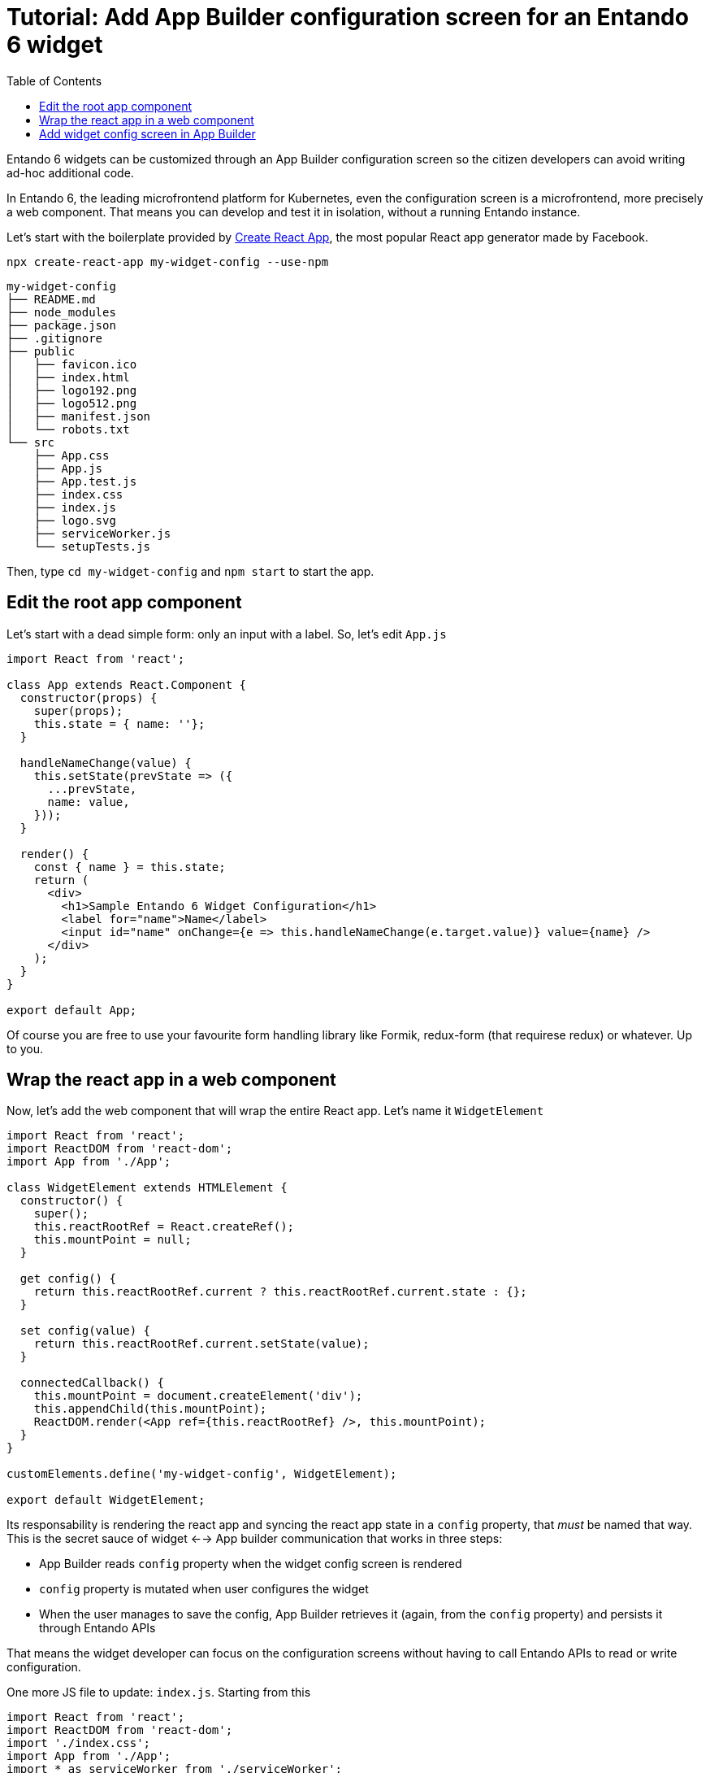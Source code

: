 = Tutorial: Add App Builder configuration screen for an Entando 6 widget
:toc:

Entando 6 widgets can be customized through an App Builder configuration screen so the citizen developers can avoid writing ad-hoc additional code.

In Entando 6, the leading microfrontend platform for Kubernetes, even the configuration screen is a microfrontend, more precisely a web component. That means you can develop and test it in isolation, without a running Entando instance.

Let's start with the boilerplate provided by https://create-react-app.dev/[Create React App], the most popular React app generator made by Facebook.

`npx create-react-app my-widget-config --use-npm`

----
my-widget-config
├── README.md
├── node_modules
├── package.json
├── .gitignore
├── public
│   ├── favicon.ico
│   ├── index.html
│   ├── logo192.png
│   ├── logo512.png
│   ├── manifest.json
│   └── robots.txt
└── src
    ├── App.css
    ├── App.js
    ├── App.test.js
    ├── index.css
    ├── index.js
    ├── logo.svg
    ├── serviceWorker.js
    └── setupTests.js
----

Then, type `cd my-widget-config` and `npm start` to start the app.

== Edit the root app component

Let's start with a dead simple form: only an input with a label. So, let's edit `App.js`

[source,js]
----
import React from 'react';

class App extends React.Component {
  constructor(props) {
    super(props);
    this.state = { name: ''};
  }

  handleNameChange(value) {
    this.setState(prevState => ({
      ...prevState,
      name: value,
    }));
  }

  render() {
    const { name } = this.state;
    return (
      <div>
        <h1>Sample Entando 6 Widget Configuration</h1>
        <label for="name">Name</label>
        <input id="name" onChange={e => this.handleNameChange(e.target.value)} value={name} />
      </div>
    );
  }
}

export default App;
----

Of course you are free to use your favourite form handling library like Formik, redux-form (that requirese redux) or whatever. Up to you.

== Wrap the react app in a web component

Now, let's add the web component that will wrap the entire React app. Let's name it `WidgetElement`

[source,js]
----

import React from 'react';
import ReactDOM from 'react-dom';
import App from './App';

class WidgetElement extends HTMLElement {
  constructor() {
    super();
    this.reactRootRef = React.createRef();
    this.mountPoint = null;
  }

  get config() {
    return this.reactRootRef.current ? this.reactRootRef.current.state : {};
  }

  set config(value) {
    return this.reactRootRef.current.setState(value);
  }

  connectedCallback() {
    this.mountPoint = document.createElement('div');
    this.appendChild(this.mountPoint);
    ReactDOM.render(<App ref={this.reactRootRef} />, this.mountPoint);
  }
}

customElements.define('my-widget-config', WidgetElement);

export default WidgetElement;
----

Its responsability is rendering the react app and syncing the react app state in a `config` property, that _must_ be named that way. This is the secret sauce of widget <--> App builder communication that works in three steps:

* App Builder reads `config` property when the widget config screen is rendered
* `config` property is mutated when user configures the widget
* When the user manages to save the config, App Builder retrieves it (again, from the `config` property) and persists it through Entando APIs

That means the widget developer can focus on the configuration screens without having to call Entando APIs to read or write configuration.

One more JS file to update: `index.js`. Starting from this

[source, js]
----

import React from 'react';
import ReactDOM from 'react-dom';
import './index.css';
import App from './App';
import * as serviceWorker from './serviceWorker';

ReactDOM.render(<App />, document.getElementById('root'));

// If you want your app to work offline and load faster, you can change
// unregister() to register() below. Note this comes with some pitfalls.
// Learn more about service workers: https://bit.ly/CRA-PWA
serviceWorker.unregister();
----

You only have to import `WidgetElement` plus the css, if needed. Something like

[source, js]
----
import './index.css';
import './WidgetElement';
----

We assume we don't need a service worker for the widget, so we can delete serviceWorker.js.

Now, to ensure our web component is working we have to edit `public/index.html`. Remove `<div id="root"></div>` from the `body` (we programmatically generated the react root in the `connectedCallback` method of `WidgetElement`) and add our new web component tag `<my-widget />`.

[source,html]
----
<!DOCTYPE html>
<html lang="en">
  <head>
    <meta charset="utf-8" />
    <link rel="shortcut icon" href="%PUBLIC_URL%/favicon.ico" />
    <meta name="viewport" content="width=device-width, initial-scale=1" />
    <title>React App</title>
  </head>
  <body>
    <my-widget-config />
  </body>
</html>
----

NOTE: the web component tag name (`my-widget-config` in this tutorial) _must_ match the first parameter of `customElements.define` method.

Page should auto reload and...congrats! You're running a barebones Entando 6 widget in isolation.

== Add widget config screen in App Builder

Before integrating the widget config screen, we need some widget info. Open App Builder, go to UX Patterns -> Widgets and click on the installed widgtet we're creating the configuration screen for.

You'll a screen like that

image:assets/edit-widget-screen.png[Edit widget screen]

Take note of the `bundleId` value (_my-bundle_).

Now, time to build our widget before embedding it into the Entando 6 instance. From the react project root, type 

`npm run build`

and a `build/static` dir will be generated. Copy it into the Entando 6 instance under `src\main\webapp\cmsresources\my-bundle\my-widget-config` (`my-bundle` ix exactly the value of `bundleId` field), then rename 

* a file like `js/runtime~main.c7dcdf0b.js` to `js/runtime.js` (bootstrapping logic)
* a file like `js/2.230b21ef.chunk.js` to `js/vendor.js` (third-party libraries)
* a file like `js/main.1fd3965a.chunk.js` to `js/main.js` (app)

Now, edit again the widget and update the `configUI` field.

[source,json]
----
{
  "customElement": "my-widget-config",
  "resources": [
    "runtime.js",
    "vendor.js",
    "main.js"
  ]
}
----

TODO strip out css from imports, update paths

NOTE: you could keep the original names in order to avoid potential caching issues, but then you will have to update the _Config UI_ field in the App Builder widget screen every time a new version of the widget is deployed.

NOTE: `configUI` is a JSON object, so pay attention to save a well-formed one (the integrated JSON editor will help you).

NOTE: value for `customElement` must match the name of custom tag in `index.html` and the one passed as parameter to `customElements.define` in `WidgetElement`.

Last step: configure a page, drag our widget into the page model slots and you'll see the configuration screen we just built.
